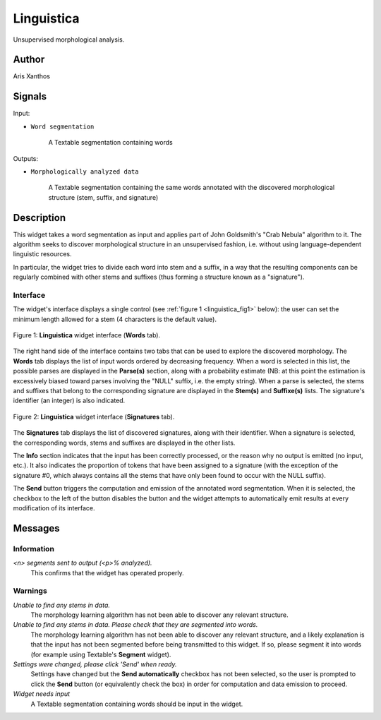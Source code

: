 .. meta::
   :description: Orange3 Textable Prototypes documentation, Linguistica 
                 widget
   :keywords: Orange3, Textable, Prototypes, documentation, Linguistica,
              widget

.. _Linguistica:

Linguistica
===========

.. image:: figures/linguistica.png

Unsupervised morphological analysis.

Author
------

Aris Xanthos

Signals
-------

Input:

* ``Word segmentation``

    A Textable segmentation containing words

Outputs:

* ``Morphologically analyzed data``

    A Textable segmentation containing the same words annotated with the discovered morphological structure (stem, suffix, and signature)

Description
-----------

This widget takes a word segmentation as input and applies part of John
Goldsmith's "Crab Nebula" algorithm to it. The algorithm seeks to discover 
morphological structure in an unsupervised fashion, i.e. without using 
language-dependent linguistic resources. 

In particular, the widget tries to divide each word into stem and a suffix, 
in a way that the resulting components can be regularly combined with other 
stems and suffixes (thus forming a structure known as a "signature"). 

Interface
~~~~~~~~~

The widget's interface displays a single control (see 
:ref:`figure 1 <linguistica_fig1>` below): the user can set the minimum
length allowed for a stem (4 characters is the default value).

.. _linguistica_fig1:

.. figure:: figures/linguistica_interface_words.png
    :align: center
    :alt: Interface of the Linguistica widget (Words)

    Figure 1: **Linguistica** widget interface (**Words** tab).

The right hand side of the interface contains two tabs that can be used to
explore the discovered morphology. The **Words** tab displays the list of
input words ordered by decreasing frequency. When a word is selected in this
list, the possible parses are displayed in the **Parse(s)** section, along
with a probability estimate (NB: at this point the estimation is excessively 
biased toward parses involving the "NULL" suffix, i.e. the empty string). 
When a parse is selected, the stems and suffixes that belong to the 
corresponding signature are displayed in the **Stem(s)** and **Suffixe(s)** 
lists. The signature's identifier (an integer) is also indicated. 

.. _linguistica_fig2:

.. figure:: figures/linguistica_interface_signatures.png
    :align: center
    :alt: Interface of the Linguistica widget (Signatures)

    Figure 2: **Linguistica** widget interface (**Signatures** tab).

The **Signatures** tab displays the list of discovered signatures, along
with their identifier. When a signature is selected, the corresponding words, 
stems and suffixes are displayed in the other lists.

The **Info** section indicates that the input has been correctly processed, or 
the reason why no output is emitted (no input, etc.). It also indicates the 
proportion of tokens that have been assigned to a signature (with the exception
of the signature #0, which always contains all the stems that have only been
found to occur with the NULL suffix).

The **Send** button triggers the computation and emission of the annotated
word segmentation. When it is selected, the checkbox to the left of the button
disables the button and the widget attempts to automatically emit results at every modification of its interface.

Messages
--------

Information
~~~~~~~~~~~

*<n> segments sent to output (<p>% analyzed).*
    This confirms that the widget has operated properly.


Warnings
~~~~~~~~

*Unable to find any stems in data.*
    The morphology learning algorithm has not been able to discover any 
    relevant structure.

*Unable to find any stems in data. Please check that they are segmented into words.*
    The morphology learning algorithm has not been able to discover any 
    relevant structure, and a likely explanation is that the input has 
    not been segmented before being transmitted to this widget. If so, 
    please segment it into words (for example using Textable's **Segment**
    widget).

*Settings were changed, please click 'Send' when ready.*
    Settings have changed but the **Send automatically** checkbox
    has not been selected, so the user is prompted to click the **Send**
    button (or equivalently check the box) in order for computation and data
    emission to proceed.

*Widget needs input*
    A Textable segmentation containing words should be input
    in the widget.

    
